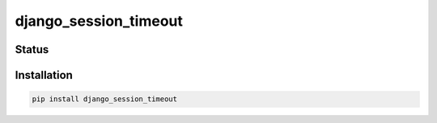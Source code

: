 ======================
django_session_timeout
======================


Status
======
.. image:: https://travis-ci.org/LabD/django-session-timeout.svg?branch=master
    :target: https://travis-ci.org/LabD/django-session-timeout

.. image:: http://codecov.io/github/LabD/django-session-timeout/coverage.svg?branch=master
    :target: http://codecov.io/github/LabD/django-session-timeout?branch=master

.. image:: https://img.shields.io/pypi/v/django-session-timeout.svg
    :target: https://pypi.python.org/pypi/django-session-timeout/


Installation
============

.. code-block:: shell

   pip install django_session_timeout
